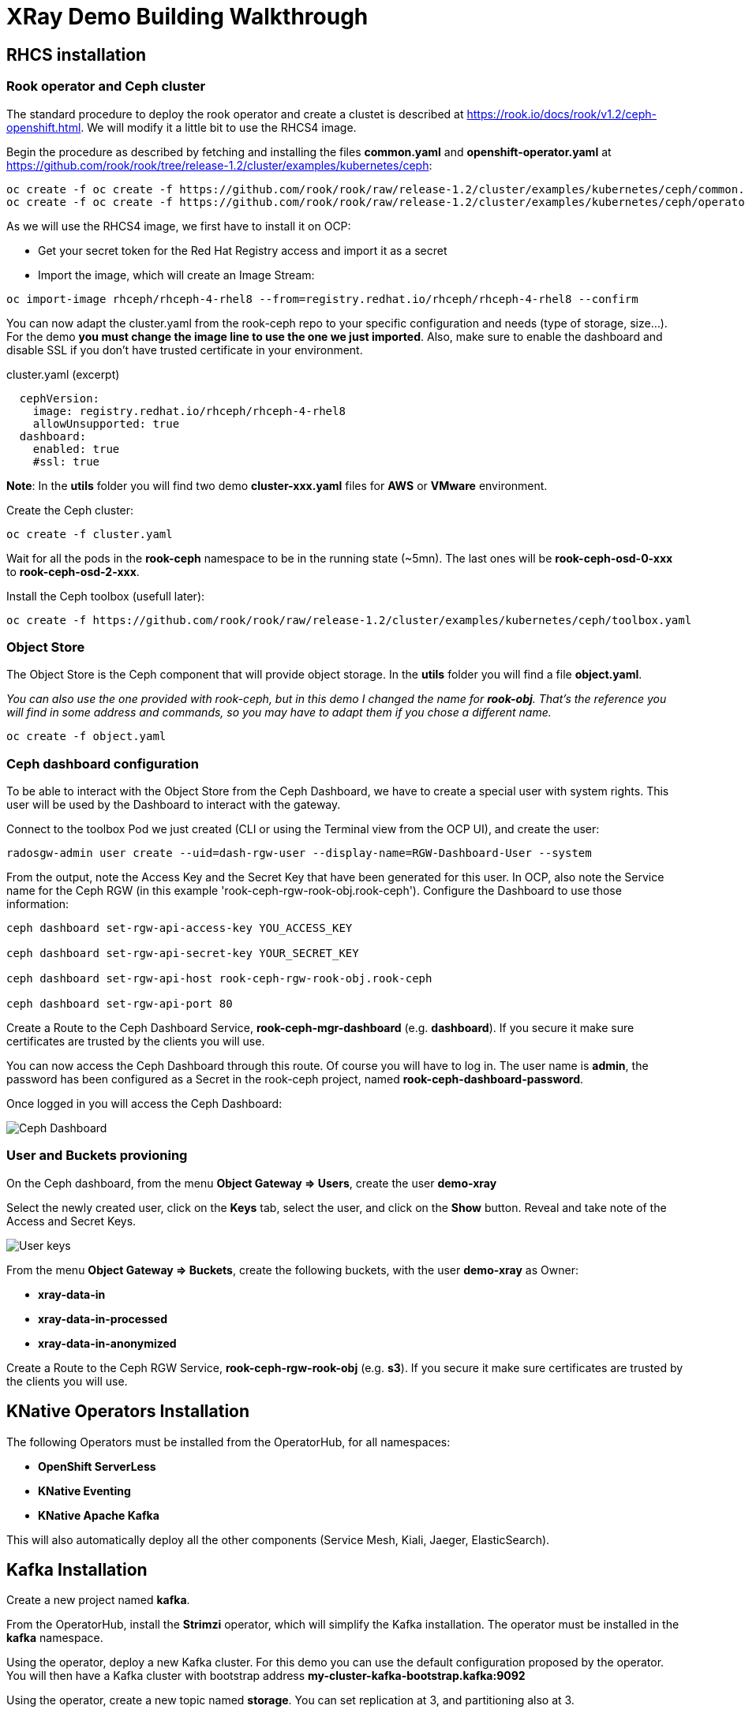 :imagesdir: ./img

= XRay Demo Building Walkthrough

== RHCS installation

=== Rook operator and Ceph cluster

The standard procedure to deploy the rook operator and create a clustet is described at https://rook.io/docs/rook/v1.2/ceph-openshift.html. We will modify it a little bit to use the RHCS4 image.

Begin the procedure as described by fetching and installing the files *common.yaml* and *openshift-operator.yaml* at https://github.com/rook/rook/tree/release-1.2/cluster/examples/kubernetes/ceph:

[source,bash]
----
oc create -f oc create -f https://github.com/rook/rook/raw/release-1.2/cluster/examples/kubernetes/ceph/common.yaml
oc create -f oc create -f https://github.com/rook/rook/raw/release-1.2/cluster/examples/kubernetes/ceph/operator-openshift.yaml
----

As we will use the RHCS4 image, we first have to install it on OCP:

* Get your secret token for the Red Hat Registry access and import it as a secret
* Import the image, which will create an Image Stream:

[source,bash]
----
oc import-image rhceph/rhceph-4-rhel8 --from=registry.redhat.io/rhceph/rhceph-4-rhel8 --confirm
----

You can now adapt the cluster.yaml from the rook-ceph repo to your specific configuration and needs (type of storage, size...). For the demo *you must change the image line to use the one we just imported*. Also, make sure to enable the dashboard and disable SSL if you don't have trusted certificate in your environment.

.cluster.yaml (excerpt)
[source,yaml]
----
  cephVersion:
    image: registry.redhat.io/rhceph/rhceph-4-rhel8
    allowUnsupported: true
  dashboard:
    enabled: true
    #ssl: true
----

*Note*: In the *utils* folder you will find two demo *cluster-xxx.yaml* files for *AWS* or *VMware* environment.

Create the Ceph cluster:

[source,bash]
----
oc create -f cluster.yaml
----

Wait for all the pods in the *rook-ceph* namespace to be in the running state (~5mn). The last ones will be *rook-ceph-osd-0-xxx* to *rook-ceph-osd-2-xxx*.

Install the Ceph toolbox (usefull later):

[source,bash]
----
oc create -f https://github.com/rook/rook/raw/release-1.2/cluster/examples/kubernetes/ceph/toolbox.yaml
----

=== Object Store

The Object Store is the Ceph component that will provide object storage. In the *utils* folder you will find a file *object.yaml*.

_You can also use the one provided with rook-ceph, but in this demo I changed the name for *rook-obj*. That's the reference you will find in some address and commands, so you may have to adapt them if you chose a different name._

[source,bash]
----
oc create -f object.yaml
----


=== Ceph dashboard configuration

To be able to interact with the Object Store from the Ceph Dashboard, we have to create a special user with system rights. This user will be used by the Dashboard to interact with the gateway.

Connect to the toolbox Pod we just created (CLI or using the Terminal view from the OCP UI), and create the user:

[source,bash]
----
radosgw-admin user create --uid=dash-rgw-user --display-name=RGW-Dashboard-User --system
----

From the output, note the Access Key and the Secret Key that have been generated for this user. In OCP, also note the Service name for the Ceph RGW (in this example 'rook-ceph-rgw-rook-obj.rook-ceph'). Configure the Dashboard to use those information:

[source,bash]
----
ceph dashboard set-rgw-api-access-key YOU_ACCESS_KEY

ceph dashboard set-rgw-api-secret-key YOUR_SECRET_KEY

ceph dashboard set-rgw-api-host rook-ceph-rgw-rook-obj.rook-ceph

ceph dashboard set-rgw-api-port 80
----

Create a Route to the Ceph Dashboard Service, *rook-ceph-mgr-dashboard* (e.g. *dashboard*). If you secure it make sure certificates are trusted by the clients you will use.

You can now access the Ceph Dashboard through this route. Of course you will have to log in. The user name is *admin*, the password has been configured as a Secret in the rook-ceph project, named *rook-ceph-dashboard-password*.

Once logged in you will access the Ceph Dashboard:

image::ceph-dashboard.png[Ceph Dashboard]

=== User and Buckets provioning

On the Ceph dashboard, from the menu *Object Gateway => Users*, create the user *demo-xray*

Select the newly created user, click on the *Keys* tab, select the user, and click on the *Show* button. Reveal and take note of the Access and Secret Keys.

image::user_keys.png[User keys]

From the menu *Object Gateway => Buckets*, create the following buckets, with the user *demo-xray* as Owner:

* *xray-data-in*
* *xray-data-in-processed*
* *xray-data-in-anonymized*

Create a Route to the Ceph RGW Service, *rook-ceph-rgw-rook-obj* (e.g. *s3*). If you secure it make sure certificates are trusted by the clients you will use.

== KNative Operators Installation

The following Operators must be installed from the OperatorHub, for all namespaces:

* *OpenShift ServerLess*
* *KNative Eventing*
* *KNative Apache Kafka*

This will also automatically deploy all the other components (Service Mesh, Kiali, Jaeger, ElasticSearch).

== Kafka Installation

Create a new project named *kafka*.

From the OperatorHub, install the *Strimzi* operator, which will simplify the Kafka installation. The operator must be installed in the *kafka* namespace.

Using the operator, deploy a new Kafka cluster. For this demo you can use the default configuration proposed by the operator. You will then have a Kafka cluster with bootstrap address *my-cluster-kafka-bootstrap.kafka:9092*

Using the operator, create a new topic named *storage*. You can set replication at 3, and partitioning also at 3.

=== Optional: Kafdrop

Kafdrop is a UI than allows you to mange your Kafka cluster. you can install it bu using the provided YAML file in the *utils* folder:

[source,bash]
----
oc create -f kafdrop.yaml
----

From Kafdrop you can also create topics, look at messages,...

It will deploy it and create a Route to access the UI.

== Configure notifications

The easiest way is to use Postman. in the *utils* folder you will find a collection of all the requests you can use.

First, set your credentials (Access key and Secret key from the *demo-xray* user). In Postman you have to edit the Collection parameters (authorization tab). If you don't want to do this globally you will have to add those keys to the Authorization tab of all the requests.

* Create a Kafka topic: that’s a simple POST request to the gateway (using the external route address), passing the required parameters:

[source]
----
POST http://your.ceph.rgw.url/?Action=CreateTopic&Name=storage&push-endpoint=kafka://my-cluster-kafka-bootstrap.kafka:9092&kafka-ack-level=broker
----

It will return the topic information in the form of arn:aws:sns:rook-obj::storage

* Create the notification: that’s a PUT request to the gateway on the bucket where you want to have notifications enabled. In our example it is *xray-data-in*:

[source]
----
PUT http://your.ceph.rgw.url/xray-data-in?notification
---- 

with the parameters passed as XML in the body of the request (including the topic you just created):

[source,XML]
----
<NotificationConfiguration xmlns=”http://s3.amazonaws.com/doc/2006-03-01/">
 <TopicConfiguration>
 <Id>storage</Id>
 <Topic>arn:aws:sns:rook-obj::storage</Topic>
 </TopicConfiguration>
</NotificationConfiguration>
----

== Creating the pipeline

=== Project preparation

Create the xray project:

[source, bash]
----
oc new-project xray
---- 

You will need to prepare a *secret* that will be used by the application to access the storage. Modify the file *secret.yaml* with the Access key and Secret key for the demo-xray user. Then create the secret:

[source, bash]
----
oc create -f secret.yaml
---- 

=== Deploy the Service (Serverless)

Modify the file *service-xray.yaml* with the address of your RGW endpoint. If you have used the names from this demo it should be *rook-ceph-rgw-rook-obj.rook-ceph*

Create the Service:

[source, bash]
----
oc create -f service-xray.yaml
---- 

=== Deploy the KafkaSource Eventing

This KNative component will consume messages from the Kafka *storage* topic and pass the event to the previously created service.

Create the KafkaSource:

[source, bash]
----
oc create -f kafkasource.yaml
---- 

== Demoing the pipeline

In the *utils* folder you will find the notebook *xray-demo.ipynb*. It will allow you to upload images to the xray-data-in bucket, and see what happens in the other buckets. You can of course use any S3 client to connect and upload images.

Sample images to run the demo are provided in the *utils/demo_img* folder.

When using this in a demo, you can show the Pods getting created and terminated as you upload images.

== Optional: second eventing service

If you want you can deploy another service that will only display the event coming in. It can be used to demonstrate how different services can coexist and consume the same topic for different processing.

Two files are provided, *service-event-display.yaml* and *kafkasource-event.yaml*.

They can be deployed in the same *xray* project, or in another one (in this case you will have to modify the files to change the namespace).